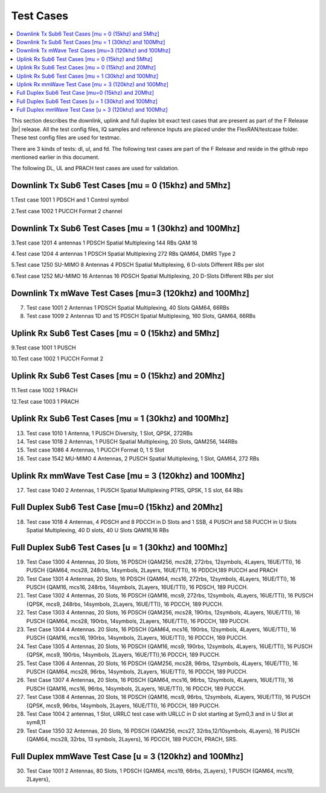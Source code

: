 ..    Copyright (c) 2019-2022 Intel
..
..  Licensed under the Apache License, Version 2.0 (the "License");
..  you may not use this file except in compliance with the License.
..  You may obtain a copy of the License at
..
..      http://www.apache.org/licenses/LICENSE-2.0
..
..  Unless required by applicable law or agreed to in writing, software
..  distributed under the License is distributed on an "AS IS" BASIS,
..  WITHOUT WARRANTIES OR CONDITIONS OF ANY KIND, either express or implied.
..  See the License for the specific language governing permissions and
..  limitations under the License.


.. |br| raw:: html

   <br />
   
Test Cases
============

.. contents::
    :depth: 3
    :local:

This section describes the downlink, uplink and full duplex bit exact test cases that are present as part of the F Release |br|
release. All the test config files, IQ samples and reference Inputs are placed under the FlexRAN/testcase folder. These test config files are used for testmac.

There are 3 kinds of tests: dl, ul, and fd. The following test cases are part of the F Release and reside in the github repo mentioned earlier in this document.

The following DL, UL and PRACH test cases are used for validation.

Downlink Tx Sub6 Test Cases [mu = 0 (15khz) and 5Mhz]
^^^^^^^^^^^^^^^^^^^^^^^^^^^^^^^^^^^^^^^^^^^^^^^^^^^^^

1.Test case 1001 1 PDSCH and 1 Control symbol

2.Test case 1002 1 PUCCH Format 2 channel

Downlink Tx Sub6 Test Cases [mu = 1 (30khz) and 100Mhz]
^^^^^^^^^^^^^^^^^^^^^^^^^^^^^^^^^^^^^^^^^^^^^^^^^^^^^^^

3.Test case 1201 4 antennas 1 PDSCH Spatial Multiplexing 144 RBs QAM 16

4.Test case 1204 4 antennas 1 PDSCH Spatial Multiplexing 272 RBs QAM64, DMRS Type 2

5.Test case 1250 SU-MIMO 8 Antennas 4 PDSCH Spatial Multiplexing, 6 D-slots Different RBs per slot

6.Test case 1252 MU-MIMO 16 Antennas 16 PDSCH Spatial Multiplexing, 20 D-Slots Different RBs per slot

Downlink Tx mWave Test Cases [mu=3 (120khz) and 100Mhz]
^^^^^^^^^^^^^^^^^^^^^^^^^^^^^^^^^^^^^^^^^^^^^^^^^^^^^^^

7. Test case 1001 2 Antennas 1 PDSCH Spatial Multiplexing, 40 Slots QAM64, 66RBs

8. Test case 1009 2 Antennas 1D and 1S PDSCH Spatial Multiplexing, 160 Slots, QAM64, 66RBs

Uplink Rx Sub6 Test Cases [mu = 0 (15khz) and 5Mhz]
^^^^^^^^^^^^^^^^^^^^^^^^^^^^^^^^^^^^^^^^^^^^^^^^^^^

9.Test case 1001 1 PUSCH

10.Test case 1002 1 PUCCH Format 2

Uplink Rx Sub6 Test Cases [mu = 0 (15khz) and 20Mhz]
^^^^^^^^^^^^^^^^^^^^^^^^^^^^^^^^^^^^^^^^^^^^^^^^^^^^

11.Test case 1002 1 PRACH

12.Test case 1003 1 PRACH

Uplink Rx Sub6 Test Cases [mu = 1 (30khz) and 100Mhz]
^^^^^^^^^^^^^^^^^^^^^^^^^^^^^^^^^^^^^^^^^^^^^^^^^^^^^

13. Test case 1010 1 Antenna, 1 PUSCH Diversity, 1 Slot, QPSK, 272RBs 

14. Test case 1018 2 Antennas, 1 PUSCH Spatial Multiplexing, 20 Slots, QAM256, 144RBs

15. Test case 1086 4 Antennas, 1 PUCCH Format 0, 1 S Slot

16. Test case 1542 MU-MIMO 4 Antennas, 2 PUSCH Spatial Multiplexing, 1 Slot, QAM64, 272 RBs

Uplink Rx mmWave Test Case [mu = 3 (120khz) and 100Mhz]
^^^^^^^^^^^^^^^^^^^^^^^^^^^^^^^^^^^^^^^^^^^^^^^^^^^^^^^

17. Test case 1040 2 Antennas, 1 PUSCH Spatial Multiplexing PTRS, QPSK, 1 S slot, 64 RBs

Full Duplex Sub6 Test Case [mu=0 (15khz) and 20Mhz]
^^^^^^^^^^^^^^^^^^^^^^^^^^^^^^^^^^^^^^^^^^^^^^^^^^^

18. Test case 1018 4 Antennas, 4 PDSCH and 8 PDCCH in D Slots and 1 SSB, 4 PUSCH and 58 PUCCH in U Slots Spatial Multiplexing, 40 D slots, 40 U Slots QAM16,16 RBs

Full Duplex Sub6 Test Cases [u = 1 (30khz) and 100Mhz]
^^^^^^^^^^^^^^^^^^^^^^^^^^^^^^^^^^^^^^^^^^^^^^^^^^^^^^

19. Test Case 1300 4 Antennas, 20 Slots, 16 PDSCH {QAM256, mcs28, 272rbs, 12symbols, 4Layers, 16UE/TTI}, 16 PUSCH {QAM64, mcs28, 248rbs, 14symbols, 2Layers, 16UE/TTI}, 16 PDDCH,189 PUCCH and PRACH

20. Test Case 1301 4 Antennas, 20 Slots, 16 PDSCH {QAM64, mcs16, 272rbs, 12symbols, 4Layers, 16UE/TTI}, 16 PUSCH {QAM16, mcs16, 248rbs, 14symbols, 2Layers, 16UE/TTI}, 16 PDSCH, 189 PUCCH.

21. Test Case 1302 4 Antennas, 20 Slots, 16 PDSCH {QAM16, mcs9, 272rbs, 12symbols, 4Layers, 16UE/TTI}, 16 PUSCH {QPSK, mcs9, 248rbs, 14symbols, 2Layers, 16UE/TTI}, 16 PDCCH, 189 PUCCH.

22. Test Case 1303 4 Antennas, 20 Slots, 16 PDSCH {QAM256, mcs28, 190rbs, 12symbols, 4Layers, 16UE/TTI}, 16 PUSCH {QAM64, mcs28, 190rbs, 14symbols, 2Layers, 16UE/TTI}, 16 PDCCH, 189 PUCCH.

23. Test Case 1304 4 Antennas. 20 Slots, 16 PDSCH {QAM64, mcs16, 190rbs, 12symbols, 4Layers, 16UE/TTI}, 16 PUSCH {QAM16, mcs16, 190rbs, 14symbols, 2Layers, 16UE/TTI}, 16 PDCCH, 189 PUCCH.

24. Test Case 1305 4 Antennas, 20 Slots, 16 PDSCH {QAM16, mcs9, 190rbs, 12symbols, 4Layers, 16UE/TTI}, 16 PUSCH {QPSK, mcs9, 190rbs, 14symbols, 2Layers, 16UE/TTI},16 PDCCH, 189 PUCCH.

25. Test Case 1306 4 Antennas, 20 Slots, 16 PDSCH {QAM256, mcs28, 96rbs, 12symbols, 4Layers, 16UE/TTI}, 16 PUSCH {QAM64, mcs28, 96rbs, 14symbols, 2Layers, 16UE/TTI}, 16 PDCCH, 189 PUCCH.

26. Test Case 1307 4 Antennas, 20 Slots, 16 PDSCH {QAM64, mcs16, 96rbs, 12symbols, 4Layers, 16UE/TTI}, 16 PUSCH {QAM16, mcs16, 96rbs, 14symbols, 2Layers, 16UE/TTI}, 16 PDCCH, 189 PUCCH.

27. Test Case 1308 4 Antennas, 20 Slots, 16 PDSCH {QAM16, mcs9, 96rbs, 12symbols, 4Layers, 16UE/TTI}, 16 PUSCH {QPSK, mcs9, 96rbs, 14symbols, 2Layers, 16UE/TTI}, 16 PDCCH, 189 PUCCH.

28. Test Case 1004 2 antennas, 1 Slot, URRLC test case with URLLC in D slot starting at Sym0,3 and in U Slot at sym8,11

29. Test Case 1350 32 Antennas, 20 Slots, 16 PDSCH {QAM256, mcs27, 32rbs,12/10symbols, 4Layers}, 16 PUSCH {QAM64, mcs28, 32rbs, 13 symbols, 2Layers}, 16 PDCCH, 189 PUCCH, PRACH, SRS.

Full Duplex mmWave Test Case [u = 3 (120khz) and 100Mhz]
^^^^^^^^^^^^^^^^^^^^^^^^^^^^^^^^^^^^^^^^^^^^^^^^^^^^^^^^

30. Test Case 1001 2 Antennas, 80 Slots, 1 PDSCH {QAM64, mcs19, 66rbs, 2Layers}, 1 PUSCH {QAM64, mcs19, 2Layers}, 